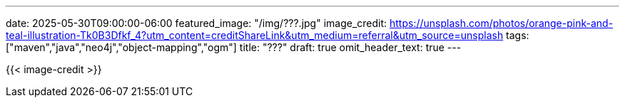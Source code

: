 ---
date: 2025-05-30T09:00:00-06:00
featured_image: "/img/???.jpg"
image_credit: https://unsplash.com/photos/orange-pink-and-teal-illustration-Tk0B3Dfkf_4?utm_content=creditShareLink&utm_medium=referral&utm_source=unsplash
tags: ["maven","java","neo4j","object-mapping","ogm"]
title: "???"
draft: true
omit_header_text: true
---

{{< image-credit >}}

//blah blah blah

////
NOTES:

1. Generate a new Maven project (https://maven.apache.org/guides/getting-started/maven-in-five-minutes.html):

[source,shell]
----
mvn archetype:generate -DgroupId=com.jmhreif -DartifactId=neo4j-java-object-mapping -DarchetypeArtifactId=maven-archetype-quickstart -DarchetypeVersion=1.5 -DinteractiveMode=false
----

2. Add dependencies to `pom.xml`:

[source,xml]
----
<dependency>
    <groupId>org.neo4j.driver</groupId>
    <artifactId>neo4j-java-driver</artifactId>
    <version>5.28.4</version>
</dependency>
----

3. Add properties to connect to Neo4j:
[source,text]
----
# Neo4j connection properties
NEO4J_URI=<NEO4J_URI_HERE>
NEO4J_USERNAME=<NEO4J_USERNAME_HERE>
NEO4J_PASSWORD=<NEO4J_PASSWORD_HERE>
----

4. Load app properties:
[source,java]
----
//see AppProperties.java
----

5. Add mvn wrapper (mvnw) to project (https://maven.apache.org/wrapper/):
[source,shell]
----
mvn wrapper:wrapper
----

6. Run the application:
[source,shell]
----
./mvnw compile exec:java -Dexec.mainClass="com.jmhreif.App"
----

.Application output:
[source,shell]
----
Hello World!
----

////